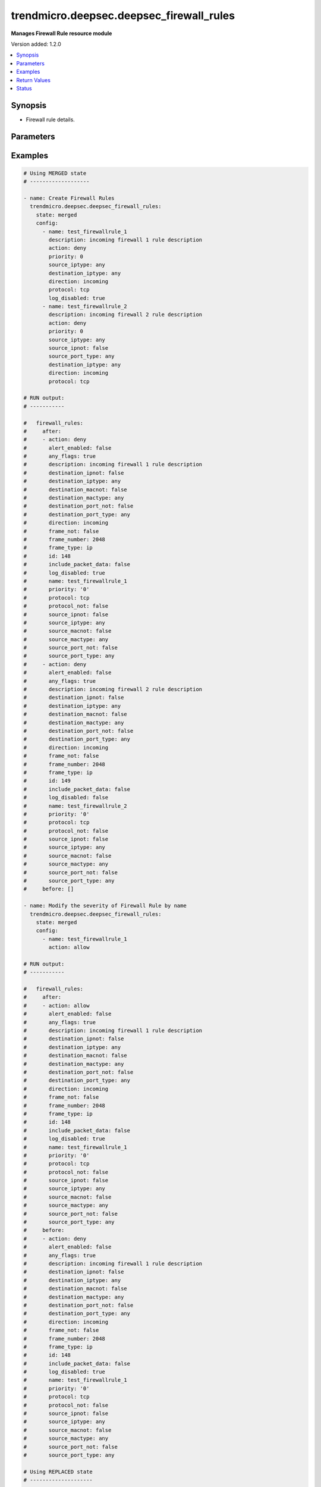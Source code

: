 .. _trendmicro.deepsec.deepsec_firewall_rules_module:


*****************************************
trendmicro.deepsec.deepsec_firewall_rules
*****************************************

**Manages Firewall Rule resource module**


Version added: 1.2.0

.. contents::
   :local:
   :depth: 1


Synopsis
--------
- Firewall rule details.




Parameters
----------

.. raw:: html

    <table  border=0 cellpadding=0 class="documentation-table">
        <tr>
            <th colspan="2">Parameter</th>
            <th>Choices/<font color="blue">Defaults</font></th>
            <th width="100%">Comments</th>
        </tr>
            <tr>
                <td colspan="2">
                    <div class="ansibleOptionAnchor" id="parameter-"></div>
                    <b>config</b>
                    <a class="ansibleOptionLink" href="#parameter-" title="Permalink to this option"></a>
                    <div style="font-size: small">
                        <span style="color: purple">list</span>
                         / <span style="color: purple">elements=dictionary</span>
                    </div>
                </td>
                <td>
                </td>
                <td>
                        <div>A dictionary of Firewall Rules options</div>
                </td>
            </tr>
                                <tr>
                    <td class="elbow-placeholder"></td>
                <td colspan="1">
                    <div class="ansibleOptionAnchor" id="parameter-"></div>
                    <b>action</b>
                    <a class="ansibleOptionLink" href="#parameter-" title="Permalink to this option"></a>
                    <div style="font-size: small">
                        <span style="color: purple">string</span>
                    </div>
                </td>
                <td>
                        <ul style="margin: 0; padding: 0"><b>Choices:</b>
                                    <li>log-only</li>
                                    <li>allow</li>
                                    <li>deny</li>
                                    <li>force-allow</li>
                                    <li>bypass</li>
                        </ul>
                </td>
                <td>
                        <div>Action of the packet filter. Searchable as Choice.</div>
                </td>
            </tr>
            <tr>
                    <td class="elbow-placeholder"></td>
                <td colspan="1">
                    <div class="ansibleOptionAnchor" id="parameter-"></div>
                    <b>alert_enabled</b>
                    <a class="ansibleOptionLink" href="#parameter-" title="Permalink to this option"></a>
                    <div style="font-size: small">
                        <span style="color: purple">boolean</span>
                    </div>
                </td>
                <td>
                        <ul style="margin: 0; padding: 0"><b>Choices:</b>
                                    <li>no</li>
                                    <li>yes</li>
                        </ul>
                </td>
                <td>
                        <div>Controls if this filter should be alerted on. Searchable as Boolean.</div>
                </td>
            </tr>
            <tr>
                    <td class="elbow-placeholder"></td>
                <td colspan="1">
                    <div class="ansibleOptionAnchor" id="parameter-"></div>
                    <b>any_flags</b>
                    <a class="ansibleOptionLink" href="#parameter-" title="Permalink to this option"></a>
                    <div style="font-size: small">
                        <span style="color: purple">boolean</span>
                    </div>
                </td>
                <td>
                        <ul style="margin: 0; padding: 0"><b>Choices:</b>
                                    <li>no</li>
                                    <li>yes</li>
                        </ul>
                </td>
                <td>
                        <div>True if any flags are used. Searchable as Boolean.</div>
                </td>
            </tr>
            <tr>
                    <td class="elbow-placeholder"></td>
                <td colspan="1">
                    <div class="ansibleOptionAnchor" id="parameter-"></div>
                    <b>context_id</b>
                    <a class="ansibleOptionLink" href="#parameter-" title="Permalink to this option"></a>
                    <div style="font-size: small">
                        <span style="color: purple">integer</span>
                    </div>
                </td>
                <td>
                </td>
                <td>
                        <div>RuleContext that is applied to this filter. Set to 0 to remove any assignment. Searchable as Numeric.</div>
                </td>
            </tr>
            <tr>
                    <td class="elbow-placeholder"></td>
                <td colspan="1">
                    <div class="ansibleOptionAnchor" id="parameter-"></div>
                    <b>description</b>
                    <a class="ansibleOptionLink" href="#parameter-" title="Permalink to this option"></a>
                    <div style="font-size: small">
                        <span style="color: purple">string</span>
                    </div>
                </td>
                <td>
                </td>
                <td>
                        <div>Description of the firewall rule. Searchable as String.</div>
                </td>
            </tr>
            <tr>
                    <td class="elbow-placeholder"></td>
                <td colspan="1">
                    <div class="ansibleOptionAnchor" id="parameter-"></div>
                    <b>destination_iplist_id</b>
                    <a class="ansibleOptionLink" href="#parameter-" title="Permalink to this option"></a>
                    <div style="font-size: small">
                        <span style="color: purple">integer</span>
                    </div>
                </td>
                <td>
                </td>
                <td>
                        <div>ID of destination IP list. Only applies to destination IP type &quot;ip-list&quot;. Set to 0 to remove any assignment. Searchable as Numeric.</div>
                </td>
            </tr>
            <tr>
                    <td class="elbow-placeholder"></td>
                <td colspan="1">
                    <div class="ansibleOptionAnchor" id="parameter-"></div>
                    <b>destination_ipmask</b>
                    <a class="ansibleOptionLink" href="#parameter-" title="Permalink to this option"></a>
                    <div style="font-size: small">
                        <span style="color: purple">string</span>
                    </div>
                </td>
                <td>
                </td>
                <td>
                        <div>Destination IP mask. Only applies to destination IP type &quot;masked-ip&quot;. Searchable as String.</div>
                </td>
            </tr>
            <tr>
                    <td class="elbow-placeholder"></td>
                <td colspan="1">
                    <div class="ansibleOptionAnchor" id="parameter-"></div>
                    <b>destination_ipmultiple</b>
                    <a class="ansibleOptionLink" href="#parameter-" title="Permalink to this option"></a>
                    <div style="font-size: small">
                        <span style="color: purple">list</span>
                         / <span style="color: purple">elements=string</span>
                    </div>
                </td>
                <td>
                </td>
                <td>
                        <div>List of comma-delimited destination IP addresses. Only applies to destination IP type &quot;multiple&quot;. Searchable as String.</div>
                </td>
            </tr>
            <tr>
                    <td class="elbow-placeholder"></td>
                <td colspan="1">
                    <div class="ansibleOptionAnchor" id="parameter-"></div>
                    <b>destination_ipnot</b>
                    <a class="ansibleOptionLink" href="#parameter-" title="Permalink to this option"></a>
                    <div style="font-size: small">
                        <span style="color: purple">boolean</span>
                    </div>
                </td>
                <td>
                        <ul style="margin: 0; padding: 0"><b>Choices:</b>
                                    <li>no</li>
                                    <li>yes</li>
                        </ul>
                </td>
                <td>
                        <div>Controls if the destination IP setting should be inverted. Set to true to invert. Searchable as Boolean.</div>
                </td>
            </tr>
            <tr>
                    <td class="elbow-placeholder"></td>
                <td colspan="1">
                    <div class="ansibleOptionAnchor" id="parameter-"></div>
                    <b>destination_iprange_from</b>
                    <a class="ansibleOptionLink" href="#parameter-" title="Permalink to this option"></a>
                    <div style="font-size: small">
                        <span style="color: purple">string</span>
                    </div>
                </td>
                <td>
                </td>
                <td>
                        <div>The first value for a range of destination IP addresses. Only applies to estination IP type &quot;range&quot;. Searchable as String.</div>
                </td>
            </tr>
            <tr>
                    <td class="elbow-placeholder"></td>
                <td colspan="1">
                    <div class="ansibleOptionAnchor" id="parameter-"></div>
                    <b>destination_iprange_to</b>
                    <a class="ansibleOptionLink" href="#parameter-" title="Permalink to this option"></a>
                    <div style="font-size: small">
                        <span style="color: purple">string</span>
                    </div>
                </td>
                <td>
                </td>
                <td>
                        <div>The last value for a range of destination IP addresses. Only applies to destination IP type &quot;range&quot;. Searchable as String.</div>
                </td>
            </tr>
            <tr>
                    <td class="elbow-placeholder"></td>
                <td colspan="1">
                    <div class="ansibleOptionAnchor" id="parameter-"></div>
                    <b>destination_iptype</b>
                    <a class="ansibleOptionLink" href="#parameter-" title="Permalink to this option"></a>
                    <div style="font-size: small">
                        <span style="color: purple">string</span>
                    </div>
                </td>
                <td>
                        <ul style="margin: 0; padding: 0"><b>Choices:</b>
                                    <li>any</li>
                                    <li>masked-ip</li>
                                    <li>range</li>
                                    <li>ip-list</li>
                                    <li>single</li>
                                    <li>multiple</li>
                        </ul>
                </td>
                <td>
                        <div>Destination IP type. Default is &quot;any&quot;. Searchable as Choice.</div>
                </td>
            </tr>
            <tr>
                    <td class="elbow-placeholder"></td>
                <td colspan="1">
                    <div class="ansibleOptionAnchor" id="parameter-"></div>
                    <b>destination_ipvalue</b>
                    <a class="ansibleOptionLink" href="#parameter-" title="Permalink to this option"></a>
                    <div style="font-size: small">
                        <span style="color: purple">string</span>
                    </div>
                </td>
                <td>
                </td>
                <td>
                        <div>Destination IP. Only applies to destination IP type &quot;masked-ip&quot; or &quot;single&quot;. Searchable as String.</div>
                </td>
            </tr>
            <tr>
                    <td class="elbow-placeholder"></td>
                <td colspan="1">
                    <div class="ansibleOptionAnchor" id="parameter-"></div>
                    <b>destination_maclist_id</b>
                    <a class="ansibleOptionLink" href="#parameter-" title="Permalink to this option"></a>
                    <div style="font-size: small">
                        <span style="color: purple">integer</span>
                    </div>
                </td>
                <td>
                </td>
                <td>
                        <div>ID of MAC address list. Only applies to MAC type &quot;mac-list&quot;. Set to 0 to remove any assignment. Searchable as Numeric.</div>
                </td>
            </tr>
            <tr>
                    <td class="elbow-placeholder"></td>
                <td colspan="1">
                    <div class="ansibleOptionAnchor" id="parameter-"></div>
                    <b>destination_macmultiple</b>
                    <a class="ansibleOptionLink" href="#parameter-" title="Permalink to this option"></a>
                    <div style="font-size: small">
                        <span style="color: purple">list</span>
                         / <span style="color: purple">elements=string</span>
                    </div>
                </td>
                <td>
                </td>
                <td>
                        <div>List of comma-delimited MAC addresses. Only applies to MAC type &quot;multiple&quot;. Searchable as String.</div>
                </td>
            </tr>
            <tr>
                    <td class="elbow-placeholder"></td>
                <td colspan="1">
                    <div class="ansibleOptionAnchor" id="parameter-"></div>
                    <b>destination_macnot</b>
                    <a class="ansibleOptionLink" href="#parameter-" title="Permalink to this option"></a>
                    <div style="font-size: small">
                        <span style="color: purple">boolean</span>
                    </div>
                </td>
                <td>
                        <ul style="margin: 0; padding: 0"><b>Choices:</b>
                                    <li>no</li>
                                    <li>yes</li>
                        </ul>
                </td>
                <td>
                        <div>Controls if the destination MAC setting should be inverted. Set to true to invert. Searchable as Boolean.</div>
                </td>
            </tr>
            <tr>
                    <td class="elbow-placeholder"></td>
                <td colspan="1">
                    <div class="ansibleOptionAnchor" id="parameter-"></div>
                    <b>destination_mactype</b>
                    <a class="ansibleOptionLink" href="#parameter-" title="Permalink to this option"></a>
                    <div style="font-size: small">
                        <span style="color: purple">string</span>
                    </div>
                </td>
                <td>
                        <ul style="margin: 0; padding: 0"><b>Choices:</b>
                                    <li>any</li>
                                    <li>single</li>
                                    <li>mac-list</li>
                                    <li>multiple</li>
                        </ul>
                </td>
                <td>
                        <div>Destination MAC type. Default is &quot;any&quot;. Searchable as Choice.</div>
                </td>
            </tr>
            <tr>
                    <td class="elbow-placeholder"></td>
                <td colspan="1">
                    <div class="ansibleOptionAnchor" id="parameter-"></div>
                    <b>destination_macvalue</b>
                    <a class="ansibleOptionLink" href="#parameter-" title="Permalink to this option"></a>
                    <div style="font-size: small">
                        <span style="color: purple">string</span>
                    </div>
                </td>
                <td>
                </td>
                <td>
                        <div>Destination MAC address. Only applies to MAC type &quot;single&quot;. Searchable as String.</div>
                </td>
            </tr>
            <tr>
                    <td class="elbow-placeholder"></td>
                <td colspan="1">
                    <div class="ansibleOptionAnchor" id="parameter-"></div>
                    <b>destination_port_list_id</b>
                    <a class="ansibleOptionLink" href="#parameter-" title="Permalink to this option"></a>
                    <div style="font-size: small">
                        <span style="color: purple">integer</span>
                    </div>
                </td>
                <td>
                </td>
                <td>
                        <div>ID of destination port list. Only applies to destination type &quot;port-list&quot;. Set to 0 to remove any assignment. Searchable as Numeric.</div>
                </td>
            </tr>
            <tr>
                    <td class="elbow-placeholder"></td>
                <td colspan="1">
                    <div class="ansibleOptionAnchor" id="parameter-"></div>
                    <b>destination_port_multiple</b>
                    <a class="ansibleOptionLink" href="#parameter-" title="Permalink to this option"></a>
                    <div style="font-size: small">
                        <span style="color: purple">list</span>
                         / <span style="color: purple">elements=string</span>
                    </div>
                </td>
                <td>
                </td>
                <td>
                        <div>List of comma-delimited destination ports. Only applies to destination type &quot;multiple&quot;. Searchable as String.</div>
                </td>
            </tr>
            <tr>
                    <td class="elbow-placeholder"></td>
                <td colspan="1">
                    <div class="ansibleOptionAnchor" id="parameter-"></div>
                    <b>destination_port_not</b>
                    <a class="ansibleOptionLink" href="#parameter-" title="Permalink to this option"></a>
                    <div style="font-size: small">
                        <span style="color: purple">boolean</span>
                    </div>
                </td>
                <td>
                        <ul style="margin: 0; padding: 0"><b>Choices:</b>
                                    <li>no</li>
                                    <li>yes</li>
                        </ul>
                </td>
                <td>
                        <div>Controls if the destination port setting should be inverted. Set to true to invert. Searchable as Boolean.</div>
                </td>
            </tr>
            <tr>
                    <td class="elbow-placeholder"></td>
                <td colspan="1">
                    <div class="ansibleOptionAnchor" id="parameter-"></div>
                    <b>destination_port_type</b>
                    <a class="ansibleOptionLink" href="#parameter-" title="Permalink to this option"></a>
                    <div style="font-size: small">
                        <span style="color: purple">string</span>
                    </div>
                </td>
                <td>
                        <ul style="margin: 0; padding: 0"><b>Choices:</b>
                                    <li>any</li>
                                    <li>multiple</li>
                                    <li>port-list</li>
                        </ul>
                </td>
                <td>
                        <div>The type of destination port. Searchable as Choice.</div>
                </td>
            </tr>
            <tr>
                    <td class="elbow-placeholder"></td>
                <td colspan="1">
                    <div class="ansibleOptionAnchor" id="parameter-"></div>
                    <b>direction</b>
                    <a class="ansibleOptionLink" href="#parameter-" title="Permalink to this option"></a>
                    <div style="font-size: small">
                        <span style="color: purple">string</span>
                    </div>
                </td>
                <td>
                        <ul style="margin: 0; padding: 0"><b>Choices:</b>
                                    <li>incoming</li>
                                    <li>outgoing</li>
                        </ul>
                </td>
                <td>
                        <div>Packet direction. Searchable as Choice.</div>
                </td>
            </tr>
            <tr>
                    <td class="elbow-placeholder"></td>
                <td colspan="1">
                    <div class="ansibleOptionAnchor" id="parameter-"></div>
                    <b>frame_not</b>
                    <a class="ansibleOptionLink" href="#parameter-" title="Permalink to this option"></a>
                    <div style="font-size: small">
                        <span style="color: purple">boolean</span>
                    </div>
                </td>
                <td>
                        <ul style="margin: 0; padding: 0"><b>Choices:</b>
                                    <li>no</li>
                                    <li>yes</li>
                        </ul>
                </td>
                <td>
                        <div>Controls if the frame setting should be inverted. Set to true to invert. Searchable as Boolean.</div>
                </td>
            </tr>
            <tr>
                    <td class="elbow-placeholder"></td>
                <td colspan="1">
                    <div class="ansibleOptionAnchor" id="parameter-"></div>
                    <b>frame_number</b>
                    <a class="ansibleOptionLink" href="#parameter-" title="Permalink to this option"></a>
                    <div style="font-size: small">
                        <span style="color: purple">integer</span>
                    </div>
                </td>
                <td>
                </td>
                <td>
                        <div>Ethernet frame number. Only required for FrameType &quot;other&quot;. Searchable as Numeric.</div>
                </td>
            </tr>
            <tr>
                    <td class="elbow-placeholder"></td>
                <td colspan="1">
                    <div class="ansibleOptionAnchor" id="parameter-"></div>
                    <b>frame_type</b>
                    <a class="ansibleOptionLink" href="#parameter-" title="Permalink to this option"></a>
                    <div style="font-size: small">
                        <span style="color: purple">string</span>
                    </div>
                </td>
                <td>
                        <ul style="margin: 0; padding: 0"><b>Choices:</b>
                                    <li>any</li>
                                    <li>ip</li>
                                    <li>arp</li>
                                    <li>revarp</li>
                                    <li>ipv4</li>
                                    <li>ipv6</li>
                                    <li>other</li>
                        </ul>
                </td>
                <td>
                        <div>Supported frame types. Searchable as Choice.</div>
                </td>
            </tr>
            <tr>
                    <td class="elbow-placeholder"></td>
                <td colspan="1">
                    <div class="ansibleOptionAnchor" id="parameter-"></div>
                    <b>icmpcode</b>
                    <a class="ansibleOptionLink" href="#parameter-" title="Permalink to this option"></a>
                    <div style="font-size: small">
                        <span style="color: purple">integer</span>
                    </div>
                </td>
                <td>
                </td>
                <td>
                        <div>ICMP code</div>
                </td>
            </tr>
            <tr>
                    <td class="elbow-placeholder"></td>
                <td colspan="1">
                    <div class="ansibleOptionAnchor" id="parameter-"></div>
                    <b>icmpnot</b>
                    <a class="ansibleOptionLink" href="#parameter-" title="Permalink to this option"></a>
                    <div style="font-size: small">
                        <span style="color: purple">boolean</span>
                    </div>
                </td>
                <td>
                        <ul style="margin: 0; padding: 0"><b>Choices:</b>
                                    <li>no</li>
                                    <li>yes</li>
                        </ul>
                </td>
                <td>
                        <div>ICMP not</div>
                </td>
            </tr>
            <tr>
                    <td class="elbow-placeholder"></td>
                <td colspan="1">
                    <div class="ansibleOptionAnchor" id="parameter-"></div>
                    <b>icmptype</b>
                    <a class="ansibleOptionLink" href="#parameter-" title="Permalink to this option"></a>
                    <div style="font-size: small">
                        <span style="color: purple">integer</span>
                    </div>
                </td>
                <td>
                </td>
                <td>
                        <div>ICMP type</div>
                </td>
            </tr>
            <tr>
                    <td class="elbow-placeholder"></td>
                <td colspan="1">
                    <div class="ansibleOptionAnchor" id="parameter-"></div>
                    <b>id</b>
                    <a class="ansibleOptionLink" href="#parameter-" title="Permalink to this option"></a>
                    <div style="font-size: small">
                        <span style="color: purple">integer</span>
                    </div>
                </td>
                <td>
                </td>
                <td>
                        <div>ID of the firewall rule. Searchable as ID.</div>
                </td>
            </tr>
            <tr>
                    <td class="elbow-placeholder"></td>
                <td colspan="1">
                    <div class="ansibleOptionAnchor" id="parameter-"></div>
                    <b>include_packet_data</b>
                    <a class="ansibleOptionLink" href="#parameter-" title="Permalink to this option"></a>
                    <div style="font-size: small">
                        <span style="color: purple">boolean</span>
                    </div>
                </td>
                <td>
                        <ul style="margin: 0; padding: 0"><b>Choices:</b>
                                    <li>no</li>
                                    <li>yes</li>
                        </ul>
                </td>
                <td>
                        <div>Controls if this filter should capture data for every log. Searchable as Boolean.</div>
                </td>
            </tr>
            <tr>
                    <td class="elbow-placeholder"></td>
                <td colspan="1">
                    <div class="ansibleOptionAnchor" id="parameter-"></div>
                    <b>log_disabled</b>
                    <a class="ansibleOptionLink" href="#parameter-" title="Permalink to this option"></a>
                    <div style="font-size: small">
                        <span style="color: purple">boolean</span>
                    </div>
                </td>
                <td>
                        <ul style="margin: 0; padding: 0"><b>Choices:</b>
                                    <li>no</li>
                                    <li>yes</li>
                        </ul>
                </td>
                <td>
                        <div>Controls if logging for this filter is disabled. Only applies to filter action &quot;log-only&quot; or &quot;deny&quot;. Searchable as Boolean.</div>
                </td>
            </tr>
            <tr>
                    <td class="elbow-placeholder"></td>
                <td colspan="1">
                    <div class="ansibleOptionAnchor" id="parameter-"></div>
                    <b>name</b>
                    <a class="ansibleOptionLink" href="#parameter-" title="Permalink to this option"></a>
                    <div style="font-size: small">
                        <span style="color: purple">string</span>
                    </div>
                </td>
                <td>
                </td>
                <td>
                        <div>Name of the firewall rule. Searchable as String.</div>
                </td>
            </tr>
            <tr>
                    <td class="elbow-placeholder"></td>
                <td colspan="1">
                    <div class="ansibleOptionAnchor" id="parameter-"></div>
                    <b>priority</b>
                    <a class="ansibleOptionLink" href="#parameter-" title="Permalink to this option"></a>
                    <div style="font-size: small">
                        <span style="color: purple">string</span>
                    </div>
                </td>
                <td>
                        <ul style="margin: 0; padding: 0"><b>Choices:</b>
                                    <li>0</li>
                                    <li>1</li>
                                    <li>2</li>
                                    <li>3</li>
                                    <li>4</li>
                        </ul>
                </td>
                <td>
                        <div>Priority of the packet filter. Searchable as Choice.</div>
                </td>
            </tr>
            <tr>
                    <td class="elbow-placeholder"></td>
                <td colspan="1">
                    <div class="ansibleOptionAnchor" id="parameter-"></div>
                    <b>protocol</b>
                    <a class="ansibleOptionLink" href="#parameter-" title="Permalink to this option"></a>
                    <div style="font-size: small">
                        <span style="color: purple">string</span>
                    </div>
                </td>
                <td>
                        <ul style="margin: 0; padding: 0"><b>Choices:</b>
                                    <li>any</li>
                                    <li>icmp</li>
                                    <li>igmp</li>
                                    <li>ggp</li>
                                    <li>tcp</li>
                                    <li>pup</li>
                                    <li>udp</li>
                                    <li>idp</li>
                                    <li>nd</li>
                                    <li>raw</li>
                                    <li>tcp-udp</li>
                                    <li>icmpv6</li>
                                    <li>other</li>
                        </ul>
                </td>
                <td>
                        <div>Protocol. Searchable as Choice.</div>
                </td>
            </tr>
            <tr>
                    <td class="elbow-placeholder"></td>
                <td colspan="1">
                    <div class="ansibleOptionAnchor" id="parameter-"></div>
                    <b>protocol_not</b>
                    <a class="ansibleOptionLink" href="#parameter-" title="Permalink to this option"></a>
                    <div style="font-size: small">
                        <span style="color: purple">boolean</span>
                    </div>
                </td>
                <td>
                        <ul style="margin: 0; padding: 0"><b>Choices:</b>
                                    <li>no</li>
                                    <li>yes</li>
                        </ul>
                </td>
                <td>
                        <div>Controls if the protocol setting should be inverted. Set to true to invert. Searchable as Boolean.</div>
                </td>
            </tr>
            <tr>
                    <td class="elbow-placeholder"></td>
                <td colspan="1">
                    <div class="ansibleOptionAnchor" id="parameter-"></div>
                    <b>protocol_number</b>
                    <a class="ansibleOptionLink" href="#parameter-" title="Permalink to this option"></a>
                    <div style="font-size: small">
                        <span style="color: purple">integer</span>
                    </div>
                </td>
                <td>
                </td>
                <td>
                        <div>Two-byte protocol number. Searchable as Numeric.</div>
                </td>
            </tr>
            <tr>
                    <td class="elbow-placeholder"></td>
                <td colspan="1">
                    <div class="ansibleOptionAnchor" id="parameter-"></div>
                    <b>schedule_id</b>
                    <a class="ansibleOptionLink" href="#parameter-" title="Permalink to this option"></a>
                    <div style="font-size: small">
                        <span style="color: purple">integer</span>
                    </div>
                </td>
                <td>
                </td>
                <td>
                        <div>ID of the schedule to control when this filter is &quot;on&quot;. Set to 0 to remove any assignment. Searchable as Numeric.</div>
                </td>
            </tr>
            <tr>
                    <td class="elbow-placeholder"></td>
                <td colspan="1">
                    <div class="ansibleOptionAnchor" id="parameter-"></div>
                    <b>source_iplist_id</b>
                    <a class="ansibleOptionLink" href="#parameter-" title="Permalink to this option"></a>
                    <div style="font-size: small">
                        <span style="color: purple">integer</span>
                    </div>
                </td>
                <td>
                </td>
                <td>
                        <div>ID of source IP list. Only applies to source IP type &quot;ip-list&quot;. Set to 0 to remove any assignment. Searchable as Numeric.</div>
                </td>
            </tr>
            <tr>
                    <td class="elbow-placeholder"></td>
                <td colspan="1">
                    <div class="ansibleOptionAnchor" id="parameter-"></div>
                    <b>source_ipmask</b>
                    <a class="ansibleOptionLink" href="#parameter-" title="Permalink to this option"></a>
                    <div style="font-size: small">
                        <span style="color: purple">string</span>
                    </div>
                </td>
                <td>
                </td>
                <td>
                        <div>Source IP mask. Only applies to source IP type &quot;masked-ip&quot;. Searchable as String.</div>
                </td>
            </tr>
            <tr>
                    <td class="elbow-placeholder"></td>
                <td colspan="1">
                    <div class="ansibleOptionAnchor" id="parameter-"></div>
                    <b>source_ipmultiple</b>
                    <a class="ansibleOptionLink" href="#parameter-" title="Permalink to this option"></a>
                    <div style="font-size: small">
                        <span style="color: purple">list</span>
                         / <span style="color: purple">elements=string</span>
                    </div>
                </td>
                <td>
                </td>
                <td>
                        <div>List of source IP addresses. Only applies to source IP type &quot;multiple&quot;. Searchable as String.</div>
                </td>
            </tr>
            <tr>
                    <td class="elbow-placeholder"></td>
                <td colspan="1">
                    <div class="ansibleOptionAnchor" id="parameter-"></div>
                    <b>source_ipnot</b>
                    <a class="ansibleOptionLink" href="#parameter-" title="Permalink to this option"></a>
                    <div style="font-size: small">
                        <span style="color: purple">boolean</span>
                    </div>
                </td>
                <td>
                        <ul style="margin: 0; padding: 0"><b>Choices:</b>
                                    <li>no</li>
                                    <li>yes</li>
                        </ul>
                </td>
                <td>
                        <div>Controls if the source IP setting should be inverted. Set to true to invert. Searchable as Boolean.</div>
                </td>
            </tr>
            <tr>
                    <td class="elbow-placeholder"></td>
                <td colspan="1">
                    <div class="ansibleOptionAnchor" id="parameter-"></div>
                    <b>source_iprange_from</b>
                    <a class="ansibleOptionLink" href="#parameter-" title="Permalink to this option"></a>
                    <div style="font-size: small">
                        <span style="color: purple">string</span>
                    </div>
                </td>
                <td>
                </td>
                <td>
                        <div>The first value for a range of source IP addresses. Only applies to source IP type &quot;range&quot;. Searchable as String.</div>
                </td>
            </tr>
            <tr>
                    <td class="elbow-placeholder"></td>
                <td colspan="1">
                    <div class="ansibleOptionAnchor" id="parameter-"></div>
                    <b>source_iprange_to</b>
                    <a class="ansibleOptionLink" href="#parameter-" title="Permalink to this option"></a>
                    <div style="font-size: small">
                        <span style="color: purple">string</span>
                    </div>
                </td>
                <td>
                </td>
                <td>
                        <div>The last value for a range of source IP addresses. Only applies to source IP type &quot;range&quot;. Searchable as String.</div>
                </td>
            </tr>
            <tr>
                    <td class="elbow-placeholder"></td>
                <td colspan="1">
                    <div class="ansibleOptionAnchor" id="parameter-"></div>
                    <b>source_iptype</b>
                    <a class="ansibleOptionLink" href="#parameter-" title="Permalink to this option"></a>
                    <div style="font-size: small">
                        <span style="color: purple">string</span>
                    </div>
                </td>
                <td>
                        <ul style="margin: 0; padding: 0"><b>Choices:</b>
                                    <li>any</li>
                                    <li>masked-ip</li>
                                    <li>range</li>
                                    <li>ip-list</li>
                                    <li>single</li>
                                    <li>multiple</li>
                        </ul>
                </td>
                <td>
                        <div>Source IP type. Default is &quot;any&quot;. Searchable as Choice.</div>
                </td>
            </tr>
            <tr>
                    <td class="elbow-placeholder"></td>
                <td colspan="1">
                    <div class="ansibleOptionAnchor" id="parameter-"></div>
                    <b>source_ipvalue</b>
                    <a class="ansibleOptionLink" href="#parameter-" title="Permalink to this option"></a>
                    <div style="font-size: small">
                        <span style="color: purple">string</span>
                    </div>
                </td>
                <td>
                </td>
                <td>
                        <div>Source IP. Only applies to source IP type &quot;masked-ip&quot; or &quot;single&quot;. Searchable as String.</div>
                </td>
            </tr>
            <tr>
                    <td class="elbow-placeholder"></td>
                <td colspan="1">
                    <div class="ansibleOptionAnchor" id="parameter-"></div>
                    <b>source_maclist_id</b>
                    <a class="ansibleOptionLink" href="#parameter-" title="Permalink to this option"></a>
                    <div style="font-size: small">
                        <span style="color: purple">integer</span>
                    </div>
                </td>
                <td>
                </td>
                <td>
                        <div>ID of MAC address list. Only applies to MAC type &quot;mac-list&quot;. Set to 0 to remove any assignment. Searchable as Numeric.</div>
                </td>
            </tr>
            <tr>
                    <td class="elbow-placeholder"></td>
                <td colspan="1">
                    <div class="ansibleOptionAnchor" id="parameter-"></div>
                    <b>source_macmultiple</b>
                    <a class="ansibleOptionLink" href="#parameter-" title="Permalink to this option"></a>
                    <div style="font-size: small">
                        <span style="color: purple">list</span>
                         / <span style="color: purple">elements=string</span>
                    </div>
                </td>
                <td>
                </td>
                <td>
                        <div>List of MAC addresses. Only applies to MAC type &quot;multiple&quot;. Searchable as String.</div>
                </td>
            </tr>
            <tr>
                    <td class="elbow-placeholder"></td>
                <td colspan="1">
                    <div class="ansibleOptionAnchor" id="parameter-"></div>
                    <b>source_macnot</b>
                    <a class="ansibleOptionLink" href="#parameter-" title="Permalink to this option"></a>
                    <div style="font-size: small">
                        <span style="color: purple">boolean</span>
                    </div>
                </td>
                <td>
                        <ul style="margin: 0; padding: 0"><b>Choices:</b>
                                    <li>no</li>
                                    <li>yes</li>
                        </ul>
                </td>
                <td>
                        <div>Controls if the source MAC setting should be inverted. Set to true to invert. Searchable as Boolean.</div>
                </td>
            </tr>
            <tr>
                    <td class="elbow-placeholder"></td>
                <td colspan="1">
                    <div class="ansibleOptionAnchor" id="parameter-"></div>
                    <b>source_mactype</b>
                    <a class="ansibleOptionLink" href="#parameter-" title="Permalink to this option"></a>
                    <div style="font-size: small">
                        <span style="color: purple">string</span>
                    </div>
                </td>
                <td>
                        <ul style="margin: 0; padding: 0"><b>Choices:</b>
                                    <li>any</li>
                                    <li>single</li>
                                    <li>mac-list</li>
                                    <li>multiple</li>
                        </ul>
                </td>
                <td>
                        <div>Source MAC type. Default is &quot;any&quot;. Searchable as Choice.</div>
                </td>
            </tr>
            <tr>
                    <td class="elbow-placeholder"></td>
                <td colspan="1">
                    <div class="ansibleOptionAnchor" id="parameter-"></div>
                    <b>source_macvalue</b>
                    <a class="ansibleOptionLink" href="#parameter-" title="Permalink to this option"></a>
                    <div style="font-size: small">
                        <span style="color: purple">string</span>
                    </div>
                </td>
                <td>
                </td>
                <td>
                        <div>Source MAC address. Only applies to MAC type &quot;single&quot;. Searchable as String.</div>
                </td>
            </tr>
            <tr>
                    <td class="elbow-placeholder"></td>
                <td colspan="1">
                    <div class="ansibleOptionAnchor" id="parameter-"></div>
                    <b>source_port_list_id</b>
                    <a class="ansibleOptionLink" href="#parameter-" title="Permalink to this option"></a>
                    <div style="font-size: small">
                        <span style="color: purple">integer</span>
                    </div>
                </td>
                <td>
                </td>
                <td>
                        <div>ID of source port list. Only applies to source type &quot;port-list&quot;. Set to 0 to remove any assignment. Searchable as Numeric.</div>
                </td>
            </tr>
            <tr>
                    <td class="elbow-placeholder"></td>
                <td colspan="1">
                    <div class="ansibleOptionAnchor" id="parameter-"></div>
                    <b>source_port_multiple</b>
                    <a class="ansibleOptionLink" href="#parameter-" title="Permalink to this option"></a>
                    <div style="font-size: small">
                        <span style="color: purple">list</span>
                         / <span style="color: purple">elements=string</span>
                    </div>
                </td>
                <td>
                </td>
                <td>
                        <div>List of comma-delimited source ports. Only applies to source type &quot;multiple&quot;. Searchable as String.</div>
                </td>
            </tr>
            <tr>
                    <td class="elbow-placeholder"></td>
                <td colspan="1">
                    <div class="ansibleOptionAnchor" id="parameter-"></div>
                    <b>source_port_not</b>
                    <a class="ansibleOptionLink" href="#parameter-" title="Permalink to this option"></a>
                    <div style="font-size: small">
                        <span style="color: purple">boolean</span>
                    </div>
                </td>
                <td>
                        <ul style="margin: 0; padding: 0"><b>Choices:</b>
                                    <li>no</li>
                                    <li>yes</li>
                        </ul>
                </td>
                <td>
                        <div>Controls if the source port setting should be inverted. Set to true to invert. Searchable as Boolean.</div>
                </td>
            </tr>
            <tr>
                    <td class="elbow-placeholder"></td>
                <td colspan="1">
                    <div class="ansibleOptionAnchor" id="parameter-"></div>
                    <b>source_port_type</b>
                    <a class="ansibleOptionLink" href="#parameter-" title="Permalink to this option"></a>
                    <div style="font-size: small">
                        <span style="color: purple">string</span>
                    </div>
                </td>
                <td>
                        <ul style="margin: 0; padding: 0"><b>Choices:</b>
                                    <li>any</li>
                                    <li>multiple</li>
                                    <li>port-list</li>
                        </ul>
                </td>
                <td>
                        <div>The type of source port. Searchable as Choice.</div>
                </td>
            </tr>
            <tr>
                    <td class="elbow-placeholder"></td>
                <td colspan="1">
                    <div class="ansibleOptionAnchor" id="parameter-"></div>
                    <b>tcpflags</b>
                    <a class="ansibleOptionLink" href="#parameter-" title="Permalink to this option"></a>
                    <div style="font-size: small">
                        <span style="color: purple">list</span>
                         / <span style="color: purple">elements=string</span>
                    </div>
                </td>
                <td>
                </td>
                <td>
                        <div>TCP flags</div>
                </td>
            </tr>
            <tr>
                    <td class="elbow-placeholder"></td>
                <td colspan="1">
                    <div class="ansibleOptionAnchor" id="parameter-"></div>
                    <b>tcpnot</b>
                    <a class="ansibleOptionLink" href="#parameter-" title="Permalink to this option"></a>
                    <div style="font-size: small">
                        <span style="color: purple">boolean</span>
                    </div>
                </td>
                <td>
                        <ul style="margin: 0; padding: 0"><b>Choices:</b>
                                    <li>no</li>
                                    <li>yes</li>
                        </ul>
                </td>
                <td>
                        <div>TCP not</div>
                </td>
            </tr>

            <tr>
                <td colspan="2">
                    <div class="ansibleOptionAnchor" id="parameter-"></div>
                    <b>state</b>
                    <a class="ansibleOptionLink" href="#parameter-" title="Permalink to this option"></a>
                    <div style="font-size: small">
                        <span style="color: purple">string</span>
                    </div>
                </td>
                <td>
                        <ul style="margin: 0; padding: 0"><b>Choices:</b>
                                    <li>merged</li>
                                    <li>replaced</li>
                                    <li>overridden</li>
                                    <li>gathered</li>
                                    <li>deleted</li>
                        </ul>
                </td>
                <td>
                        <div>The state the configuration should be left in</div>
                        <div>The state <em>gathered</em> will get the module API configuration from the device and transform it into structured data in the format as per the module argspec and the value is returned in the <em>gathered</em> key within the result.</div>
                </td>
            </tr>
    </table>
    <br/>




Examples
--------

.. code-block:: yaml

    # Using MERGED state
    # -------------------

    - name: Create Firewall Rules
      trendmicro.deepsec.deepsec_firewall_rules:
        state: merged
        config:
          - name: test_firewallrule_1
            description: incoming firewall 1 rule description
            action: deny
            priority: 0
            source_iptype: any
            destination_iptype: any
            direction: incoming
            protocol: tcp
            log_disabled: true
          - name: test_firewallrule_2
            description: incoming firewall 2 rule description
            action: deny
            priority: 0
            source_iptype: any
            source_ipnot: false
            source_port_type: any
            destination_iptype: any
            direction: incoming
            protocol: tcp

    # RUN output:
    # -----------

    #   firewall_rules:
    #     after:
    #     - action: deny
    #       alert_enabled: false
    #       any_flags: true
    #       description: incoming firewall 1 rule description
    #       destination_ipnot: false
    #       destination_iptype: any
    #       destination_macnot: false
    #       destination_mactype: any
    #       destination_port_not: false
    #       destination_port_type: any
    #       direction: incoming
    #       frame_not: false
    #       frame_number: 2048
    #       frame_type: ip
    #       id: 148
    #       include_packet_data: false
    #       log_disabled: true
    #       name: test_firewallrule_1
    #       priority: '0'
    #       protocol: tcp
    #       protocol_not: false
    #       source_ipnot: false
    #       source_iptype: any
    #       source_macnot: false
    #       source_mactype: any
    #       source_port_not: false
    #       source_port_type: any
    #     - action: deny
    #       alert_enabled: false
    #       any_flags: true
    #       description: incoming firewall 2 rule description
    #       destination_ipnot: false
    #       destination_iptype: any
    #       destination_macnot: false
    #       destination_mactype: any
    #       destination_port_not: false
    #       destination_port_type: any
    #       direction: incoming
    #       frame_not: false
    #       frame_number: 2048
    #       frame_type: ip
    #       id: 149
    #       include_packet_data: false
    #       log_disabled: false
    #       name: test_firewallrule_2
    #       priority: '0'
    #       protocol: tcp
    #       protocol_not: false
    #       source_ipnot: false
    #       source_iptype: any
    #       source_macnot: false
    #       source_mactype: any
    #       source_port_not: false
    #       source_port_type: any
    #     before: []

    - name: Modify the severity of Firewall Rule by name
      trendmicro.deepsec.deepsec_firewall_rules:
        state: merged
        config:
          - name: test_firewallrule_1
            action: allow

    # RUN output:
    # -----------

    #   firewall_rules:
    #     after:
    #     - action: allow
    #       alert_enabled: false
    #       any_flags: true
    #       description: incoming firewall 1 rule description
    #       destination_ipnot: false
    #       destination_iptype: any
    #       destination_macnot: false
    #       destination_mactype: any
    #       destination_port_not: false
    #       destination_port_type: any
    #       direction: incoming
    #       frame_not: false
    #       frame_number: 2048
    #       frame_type: ip
    #       id: 148
    #       include_packet_data: false
    #       log_disabled: true
    #       name: test_firewallrule_1
    #       priority: '0'
    #       protocol: tcp
    #       protocol_not: false
    #       source_ipnot: false
    #       source_iptype: any
    #       source_macnot: false
    #       source_mactype: any
    #       source_port_not: false
    #       source_port_type: any
    #     before:
    #     - action: deny
    #       alert_enabled: false
    #       any_flags: true
    #       description: incoming firewall 1 rule description
    #       destination_ipnot: false
    #       destination_iptype: any
    #       destination_macnot: false
    #       destination_mactype: any
    #       destination_port_not: false
    #       destination_port_type: any
    #       direction: incoming
    #       frame_not: false
    #       frame_number: 2048
    #       frame_type: ip
    #       id: 148
    #       include_packet_data: false
    #       log_disabled: true
    #       name: test_firewallrule_1
    #       priority: '0'
    #       protocol: tcp
    #       protocol_not: false
    #       source_ipnot: false
    #       source_iptype: any
    #       source_macnot: false
    #       source_mactype: any
    #       source_port_not: false
    #       source_port_type: any

    # Using REPLACED state
    # --------------------

    - name: Replace existing Firewall Rules
      trendmicro.deepsec.deepsec_intrusion_prevention_rules:
        state: replaced
        config:
          - name: test_firewallrule_1
            description: outgoing firewall 1 REPLACED rule
            action: deny
            priority: 0
            source_iptype: any
            destination_iptype: any
            direction: outgoing
            protocol: any
            log_disabled: true

    # RUN output:
    # -----------

    #   firewall_rules:
    #     after:
    #     - action: deny
    #       alert_enabled: false
    #       any_flags: true
    #       description: outgoing firewall 1 REPLACED rule
    #       destination_ipnot: false
    #       destination_iptype: any
    #       destination_macnot: false
    #       destination_mactype: any
    #       destination_port_not: false
    #       destination_port_type: any
    #       direction: outgoing
    #       frame_not: false
    #       frame_number: 2048
    #       frame_type: ip
    #       id: 150
    #       include_packet_data: false
    #       log_disabled: true
    #       name: test_firewallrule_1
    #       priority: '0'
    #       protocol: any
    #       protocol_not: false
    #       source_ipnot: false
    #       source_iptype: any
    #       source_macnot: false
    #       source_mactype: any
    #       source_port_not: false
    #       source_port_type: any
    #     before:
    #     - action: allow
    #       alert_enabled: false
    #       any_flags: true
    #       description: incoming firewall 1 rule description
    #       destination_ipnot: false
    #       destination_iptype: any
    #       destination_macnot: false
    #       destination_mactype: any
    #       destination_port_not: false
    #       destination_port_type: any
    #       direction: incoming
    #       frame_not: false
    #       frame_number: 2048
    #       frame_type: ip
    #       id: 148
    #       include_packet_data: false
    #       log_disabled: true
    #       name: test_firewallrule_1
    #       priority: '0'
    #       protocol: tcp
    #       protocol_not: false
    #       source_ipnot: false
    #       source_iptype: any
    #       source_macnot: false
    #       source_mactype: any
    #       source_port_not: false
    #       source_port_type: any

    # Using GATHERED state
    # --------------------

    - name: Gather Firewall Rules by FW names
      trendmicro.deepsec.deepsec_firewall_rules:
        state: gathered
        config:
          - name: test_firewallrule_1
          - name: test_firewallrule_2

    # RUN output:
    # -----------

    # gathered:
    #   - action: deny
    #     alert_enabled: false
    #     any_flags: true
    #     description: incoming firewall 1 rule description
    #     destination_ipnot: false
    #     destination_iptype: any
    #     destination_macnot: false
    #     destination_mactype: any
    #     destination_port_not: false
    #     destination_port_type: any
    #     direction: incoming
    #     frame_not: false
    #     frame_number: 2048
    #     frame_type: ip
    #     id: 150
    #     include_packet_data: false
    #     log_disabled: true
    #     name: test_firewallrule_1
    #     priority: '0'
    #     protocol: tcp
    #     protocol_not: false
    #     source_ipnot: false
    #     source_iptype: any
    #     source_macnot: false
    #     source_mactype: any
    #     source_port_not: false
    #     source_port_type: any
    #   - action: deny
    #     alert_enabled: false
    #     any_flags: true
    #     description: incoming firewall 2 rule description
    #     destination_ipnot: false
    #     destination_iptype: any
    #     destination_macnot: false
    #     destination_mactype: any
    #     destination_port_not: false
    #     destination_port_type: any
    #     direction: incoming
    #     frame_not: false
    #     frame_number: 2048
    #     frame_type: ip
    #     id: 149
    #     include_packet_data: false
    #     log_disabled: false
    #     name: test_firewallrule_2
    #     priority: '0'
    #     protocol: tcp
    #     protocol_not: false
    #     source_ipnot: false
    #     source_iptype: any
    #     source_macnot: false
    #     source_mactype: any
    #     source_port_not: false
    #     source_port_type: any

    - name: Gather ALL of the Firewall Rules
      trendmicro.deepsec.deepsec_firewall_rules:
        state: gathered

    # Using DELETED state
    # -------------------

    - name: Delete Firewall Rules
      trendmicro.deepsec.deepsec_firewall_rules:
        state: deleted
        config:
          - name: test_firewallrule_1
          - name: test_firewallrule_2
    # RUN output:
    # -----------

    #   firewall_rules:
    #     after: []
    #     before:
    #     - action: deny
    #       alert_enabled: false
    #       any_flags: true
    #       description: incoming firewall 1 rule description
    #       destination_ipnot: false
    #       destination_iptype: any
    #       destination_macnot: false
    #       destination_mactype: any
    #       destination_port_not: false
    #       destination_port_type: any
    #       direction: incoming
    #       frame_not: false
    #       frame_number: 2048
    #       frame_type: ip
    #       id: 150
    #       include_packet_data: false
    #       log_disabled: true
    #       name: test_firewallrule_1
    #       priority: '0'
    #       protocol: tcp
    #       protocol_not: false
    #       source_ipnot: false
    #       source_iptype: any
    #       source_macnot: false
    #       source_mactype: any
    #       source_port_not: false
    #       source_port_type: any
    #     - action: deny
    #       alert_enabled: false
    #       any_flags: true
    #       description: incoming firewall 2 rule description
    #       destination_ipnot: false
    #       destination_iptype: any
    #       destination_macnot: false
    #       destination_mactype: any
    #       destination_port_not: false
    #       destination_port_type: any
    #       direction: incoming
    #       frame_not: false
    #       frame_number: 2048
    #       frame_type: ip
    #       id: 149
    #       include_packet_data: false
    #       log_disabled: false
    #       name: test_firewallrule_2
    #       priority: '0'
    #       protocol: tcp
    #       protocol_not: false
    #       source_ipnot: false
    #       source_iptype: any
    #       source_macnot: false
    #       source_mactype: any
    #       source_port_not: false
    #       source_port_type: any



Return Values
-------------
Common return values are documented `here <https://docs.ansible.com/ansible/latest/reference_appendices/common_return_values.html#common-return-values>`_, the following are the fields unique to this module:

.. raw:: html

    <table border=0 cellpadding=0 class="documentation-table">
        <tr>
            <th colspan="1">Key</th>
            <th>Returned</th>
            <th width="100%">Description</th>
        </tr>
            <tr>
                <td colspan="1">
                    <div class="ansibleOptionAnchor" id="return-"></div>
                    <b>after</b>
                    <a class="ansibleOptionLink" href="#return-" title="Permalink to this return value"></a>
                    <div style="font-size: small">
                      <span style="color: purple">list</span>
                    </div>
                </td>
                <td>when changed</td>
                <td>
                            <div>The configuration as structured data after module completion.</div>
                    <br/>
                        <div style="font-size: smaller"><b>Sample:</b></div>
                        <div style="font-size: smaller; color: blue; word-wrap: break-word; word-break: break-all;">The configuration returned will always be in the same format of the parameters above.</div>
                </td>
            </tr>
            <tr>
                <td colspan="1">
                    <div class="ansibleOptionAnchor" id="return-"></div>
                    <b>before</b>
                    <a class="ansibleOptionLink" href="#return-" title="Permalink to this return value"></a>
                    <div style="font-size: small">
                      <span style="color: purple">list</span>
                    </div>
                </td>
                <td>always</td>
                <td>
                            <div>The configuration as structured data prior to module invocation.</div>
                    <br/>
                        <div style="font-size: smaller"><b>Sample:</b></div>
                        <div style="font-size: smaller; color: blue; word-wrap: break-word; word-break: break-all;">The configuration returned will always be in the same format of the parameters above.</div>
                </td>
            </tr>
    </table>
    <br/><br/>


Status
------


Authors
~~~~~~~

- Ansible Security Automation Team (@justjais) <https://github.com/ansible-security>
